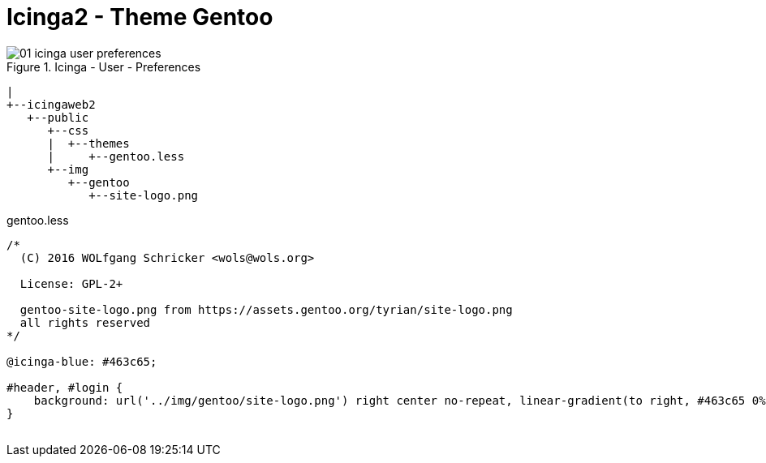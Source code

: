 = Icinga2 - Theme Gentoo
:published_at: 2016-07-12
:hp-tags:      gentoo, monitoring, icinga2, icingaweb2
:linkattrs:
:toc:          macro
:toc-title:    Inhalt

image::/time/images/2016/07/12/01-icinga_user_preferences.png[title="Icinga - User - Preferences"]

[source]
----
|
+--icingaweb2
   +--public
      +--css
      |  +--themes
      |     +--gentoo.less
      +--img
         +--gentoo
            +--site-logo.png
----

[source]
.gentoo.less
----
/*
  (C) 2016 WOLfgang Schricker <wols@wols.org>

  License: GPL-2+

  gentoo-site-logo.png from https://assets.gentoo.org/tyrian/site-logo.png
  all rights reserved
*/

@icinga-blue: #463c65;

#header, #login {
    background: url('../img/gentoo/site-logo.png') right center no-repeat, linear-gradient(to right, #463c65 0%, #dddaec 100%);
}

----

// Don't remove next (last) lines!

++++
<!-- Piwik -->
<script type="text/javascript">
  var _paq = _paq || [];
  _paq.push(["setDomains", ["*.wols.github.io/time"]]);
  _paq.push(['trackPageView']);
  _paq.push(['enableLinkTracking']);
  (function() {
    var u="//wolsorg.pro-ssl.de/analytics/";
    _paq.push(['setTrackerUrl', u+'piwik.php']);
    _paq.push(['setSiteId', 2]);
    var d=document, g=d.createElement('script'), s=d.getElementsByTagName('script')[0];
    g.type='text/javascript'; g.async=true; g.defer=true; g.src=u+'piwik.js'; s.parentNode.insertBefore(g,s);
  })();
</script>
<noscript><p><img src="//wolsorg.pro-ssl.de/analytics/piwik.php?idsite=2" style="border:0;" alt="" /></p></noscript>
<!-- End Piwik Code -->
++++
